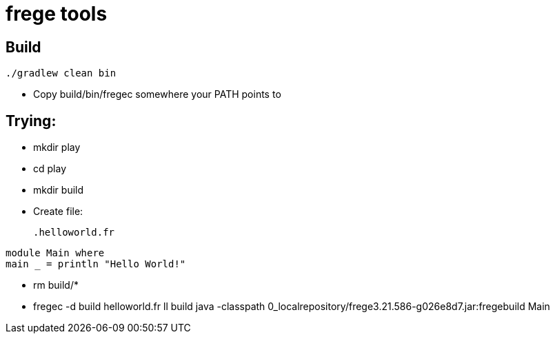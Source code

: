 = frege tools

== Build

[source,groovy]
----
./gradlew clean bin
----

* Copy +build/bin/fregec+ somewhere your PATH points to

== Trying:

* mkdir play
* cd play
* +mkdir build+

* Create file:
[source,frege]
.helloworld.fr
----
module Main where
main _ = println "Hello World!"
----

* rm build/*
* fregec -d build helloworld.fr
ll build
java -classpath 0_localrepository/frege3.21.586-g026e8d7.jar:fregebuild Main

